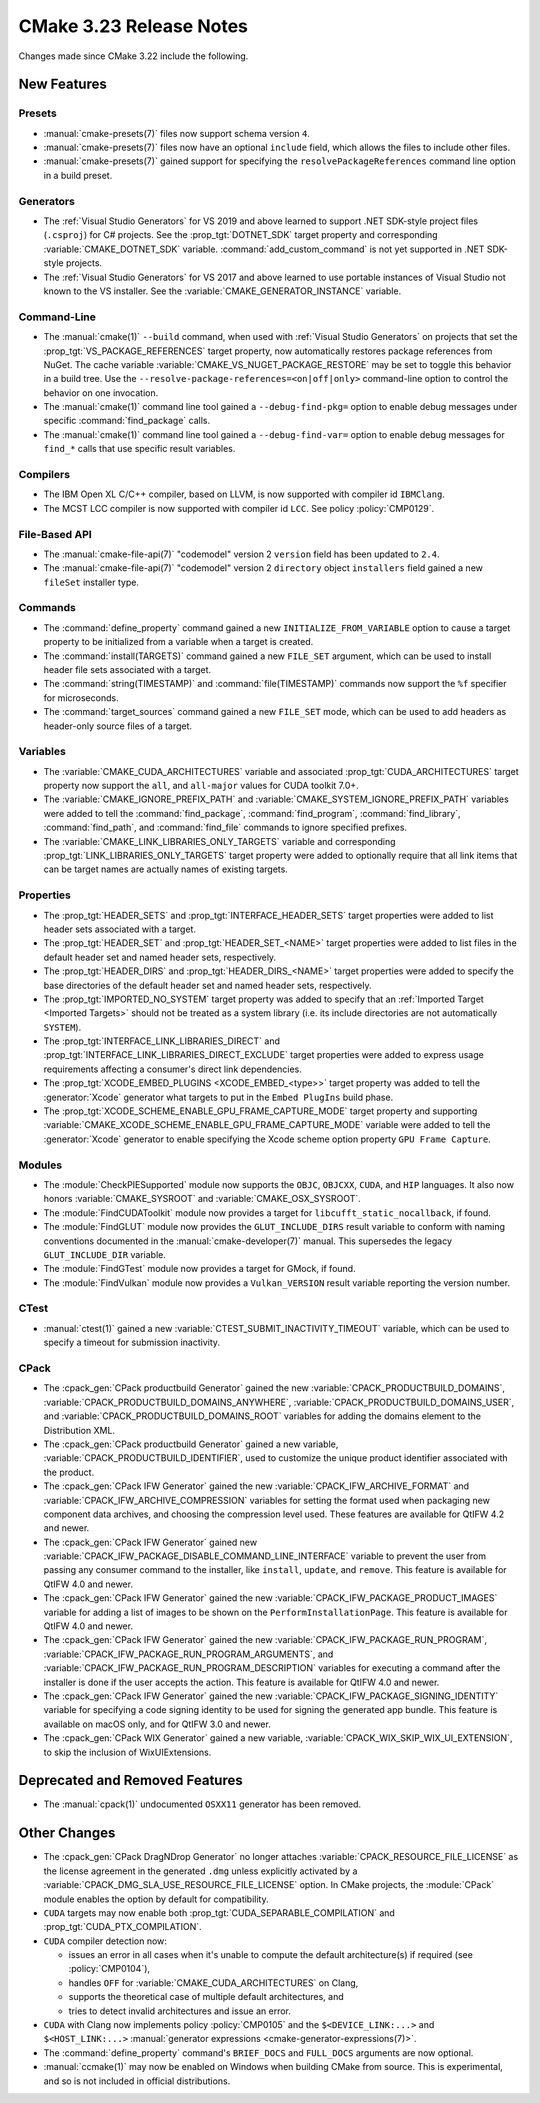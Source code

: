 CMake 3.23 Release Notes
************************

.. only:: html

  .. contents::

Changes made since CMake 3.22 include the following.

New Features
============

Presets
-------

* :manual:`cmake-presets(7)` files now support schema version ``4``.

* :manual:`cmake-presets(7)` files now have an optional ``include`` field,
  which allows the files to include other files.

* :manual:`cmake-presets(7)` gained support for specifying the
  ``resolvePackageReferences`` command line option in a build preset.

Generators
----------

* The :ref:`Visual Studio Generators` for VS 2019 and above learned to
  support .NET SDK-style project files (``.csproj``) for C# projects.
  See the :prop_tgt:`DOTNET_SDK` target property and corresponding
  :variable:`CMAKE_DOTNET_SDK` variable.  :command:`add_custom_command`
  is not yet supported in .NET SDK-style projects.

* The :ref:`Visual Studio Generators` for VS 2017 and above learned to
  use portable instances of Visual Studio not known to the VS installer.
  See the :variable:`CMAKE_GENERATOR_INSTANCE` variable.

Command-Line
------------

* The :manual:`cmake(1)` ``--build`` command, when used with
  :ref:`Visual Studio Generators` on projects that set the
  :prop_tgt:`VS_PACKAGE_REFERENCES` target property, now automatically
  restores package references from NuGet.  The cache variable
  :variable:`CMAKE_VS_NUGET_PACKAGE_RESTORE` may be set to toggle this behavior
  in a build tree.  Use the ``--resolve-package-references=<on|off|only>``
  command-line option to control the behavior on one invocation.

* The :manual:`cmake(1)` command line tool gained a ``--debug-find-pkg=``
  option to enable debug messages under specific :command:`find_package`
  calls.

* The :manual:`cmake(1)` command line tool gained a ``--debug-find-var=``
  option to enable debug messages for ``find_*`` calls that use specific
  result variables.

Compilers
---------

* The IBM Open XL C/C++ compiler, based on LLVM, is now supported with
  compiler id ``IBMClang``.

* The MCST LCC compiler is now supported with compiler id ``LCC``.
  See policy :policy:`CMP0129`.

File-Based API
--------------

* The :manual:`cmake-file-api(7)` "codemodel" version 2 ``version`` field
  has been updated to ``2.4``.

* The :manual:`cmake-file-api(7)` "codemodel" version 2 ``directory``
  object ``installers`` field gained a new ``fileSet`` installer type.

Commands
--------

* The :command:`define_property` command gained a new
  ``INITIALIZE_FROM_VARIABLE`` option to cause a target property to be
  initialized from a variable when a target is created.

* The :command:`install(TARGETS)` command gained a new ``FILE_SET`` argument,
  which can be used to install header file sets associated with a target.

* The :command:`string(TIMESTAMP)` and :command:`file(TIMESTAMP)` commands now
  support the ``%f`` specifier for microseconds.

* The :command:`target_sources` command gained a new ``FILE_SET`` mode, which
  can be used to add headers as header-only source files of a target.

Variables
---------

* The :variable:`CMAKE_CUDA_ARCHITECTURES` variable and associated
  :prop_tgt:`CUDA_ARCHITECTURES` target property now support the
  ``all``, and ``all-major`` values for CUDA toolkit 7.0+.

* The :variable:`CMAKE_IGNORE_PREFIX_PATH` and
  :variable:`CMAKE_SYSTEM_IGNORE_PREFIX_PATH` variables were added
  to tell the :command:`find_package`, :command:`find_program`,
  :command:`find_library`, :command:`find_path`, and :command:`find_file`
  commands to ignore specified prefixes.

* The :variable:`CMAKE_LINK_LIBRARIES_ONLY_TARGETS` variable and
  corresponding :prop_tgt:`LINK_LIBRARIES_ONLY_TARGETS` target
  property were added to optionally require that all link items
  that can be target names are actually names of existing targets.

Properties
----------

* The :prop_tgt:`HEADER_SETS` and :prop_tgt:`INTERFACE_HEADER_SETS` target
  properties were added to list header sets associated with a target.

* The :prop_tgt:`HEADER_SET` and :prop_tgt:`HEADER_SET_<NAME>` target
  properties were added to list files in the default header set
  and named header sets, respectively.

* The :prop_tgt:`HEADER_DIRS` and :prop_tgt:`HEADER_DIRS_<NAME>` target
  properties were added to specify the base directories of the default
  header set and named header sets, respectively.

* The :prop_tgt:`IMPORTED_NO_SYSTEM` target property was added to
  specify that an :ref:`Imported Target <Imported Targets>` should
  not be treated as a system library (i.e. its include directories
  are not automatically ``SYSTEM``).

* The :prop_tgt:`INTERFACE_LINK_LIBRARIES_DIRECT` and
  :prop_tgt:`INTERFACE_LINK_LIBRARIES_DIRECT_EXCLUDE` target properties
  were added to express usage requirements affecting a consumer's
  direct link dependencies.

* The :prop_tgt:`XCODE_EMBED_PLUGINS <XCODE_EMBED_<type>>` target property
  was added to tell the :generator:`Xcode` generator what targets to put in
  the ``Embed PlugIns`` build phase.

* The :prop_tgt:`XCODE_SCHEME_ENABLE_GPU_FRAME_CAPTURE_MODE` target property
  and supporting :variable:`CMAKE_XCODE_SCHEME_ENABLE_GPU_FRAME_CAPTURE_MODE`
  variable were added to tell the :generator:`Xcode` generator to enable
  specifying the Xcode scheme option property ``GPU Frame Capture``.

Modules
-------

* The :module:`CheckPIESupported` module now supports the ``OBJC``,
  ``OBJCXX``, ``CUDA``, and ``HIP`` languages.  It also now honors
  :variable:`CMAKE_SYSROOT` and :variable:`CMAKE_OSX_SYSROOT`.

* The :module:`FindCUDAToolkit` module now provides a target for
  ``libcufft_static_nocallback``, if found.

* The :module:`FindGLUT` module now provides the ``GLUT_INCLUDE_DIRS``
  result variable to conform with naming conventions documented in the
  :manual:`cmake-developer(7)` manual.  This supersedes the legacy
  ``GLUT_INCLUDE_DIR`` variable.

* The :module:`FindGTest` module now provides a target for GMock, if found.

* The :module:`FindVulkan` module now provides a ``Vulkan_VERSION`` result
  variable reporting the version number.

CTest
-----

* :manual:`ctest(1)` gained a new :variable:`CTEST_SUBMIT_INACTIVITY_TIMEOUT`
  variable, which can be used to specify a timeout for submission inactivity.

CPack
-----

* The :cpack_gen:`CPack productbuild Generator` gained the new
  :variable:`CPACK_PRODUCTBUILD_DOMAINS`,
  :variable:`CPACK_PRODUCTBUILD_DOMAINS_ANYWHERE`,
  :variable:`CPACK_PRODUCTBUILD_DOMAINS_USER`, and
  :variable:`CPACK_PRODUCTBUILD_DOMAINS_ROOT` variables for
  adding the domains element to the Distribution XML.

* The :cpack_gen:`CPack productbuild Generator` gained a new variable,
  :variable:`CPACK_PRODUCTBUILD_IDENTIFIER`, used to customize the unique
  product identifier associated with the product.

* The :cpack_gen:`CPack IFW Generator` gained the new
  :variable:`CPACK_IFW_ARCHIVE_FORMAT` and
  :variable:`CPACK_IFW_ARCHIVE_COMPRESSION` variables for setting the
  format used when packaging new component data archives, and choosing
  the compression level used.
  These features are available for QtIFW 4.2 and newer.

* The :cpack_gen:`CPack IFW Generator` gained new
  :variable:`CPACK_IFW_PACKAGE_DISABLE_COMMAND_LINE_INTERFACE` variable to
  prevent the user from passing any consumer command to the installer, like
  ``install``, ``update``, and ``remove``.
  This feature is available for QtIFW 4.0 and newer.

* The :cpack_gen:`CPack IFW Generator` gained the new
  :variable:`CPACK_IFW_PACKAGE_PRODUCT_IMAGES` variable for adding a
  list of images to be shown on the ``PerformInstallationPage``.
  This feature is available for QtIFW 4.0 and newer.

* The :cpack_gen:`CPack IFW Generator` gained the new
  :variable:`CPACK_IFW_PACKAGE_RUN_PROGRAM`,
  :variable:`CPACK_IFW_PACKAGE_RUN_PROGRAM_ARGUMENTS`, and
  :variable:`CPACK_IFW_PACKAGE_RUN_PROGRAM_DESCRIPTION` variables for
  executing a command after the installer is done if the user accepts
  the action.  This feature is available for QtIFW 4.0 and newer.

* The :cpack_gen:`CPack IFW Generator` gained the new
  :variable:`CPACK_IFW_PACKAGE_SIGNING_IDENTITY` variable for specifying a
  code signing identity to be used for signing the generated app bundle.
  This feature is available on macOS only, and for QtIFW 3.0 and newer.

* The :cpack_gen:`CPack WIX Generator` gained a new variable,
  :variable:`CPACK_WIX_SKIP_WIX_UI_EXTENSION`, to skip the inclusion
  of WixUIExtensions.

Deprecated and Removed Features
===============================

* The :manual:`cpack(1)` undocumented ``OSXX11`` generator has been removed.

Other Changes
=============

* The :cpack_gen:`CPack DragNDrop Generator` no longer attaches
  :variable:`CPACK_RESOURCE_FILE_LICENSE` as the license agreement in
  the generated ``.dmg`` unless explicitly activated by a
  :variable:`CPACK_DMG_SLA_USE_RESOURCE_FILE_LICENSE` option.
  In CMake projects, the :module:`CPack` module enables the option
  by default for compatibility.

* ``CUDA`` targets may now enable both :prop_tgt:`CUDA_SEPARABLE_COMPILATION`
  and :prop_tgt:`CUDA_PTX_COMPILATION`.

* ``CUDA`` compiler detection now:

  * issues an error in all cases when it's unable to compute the default
    architecture(s) if required (see :policy:`CMP0104`),

  * handles ``OFF`` for :variable:`CMAKE_CUDA_ARCHITECTURES` on Clang,

  * supports the theoretical case of multiple default architectures, and

  * tries to detect invalid architectures and issue an error.

* ``CUDA`` with Clang now implements policy :policy:`CMP0105` and
  the ``$<DEVICE_LINK:...>`` and ``$<HOST_LINK:...>``
  :manual:`generator expressions <cmake-generator-expressions(7)>`.

* The :command:`define_property` command's ``BRIEF_DOCS`` and ``FULL_DOCS``
  arguments are now optional.

* :manual:`ccmake(1)` may now be enabled on Windows when building
  CMake from source.  This is experimental, and so is not included
  in official distributions.
